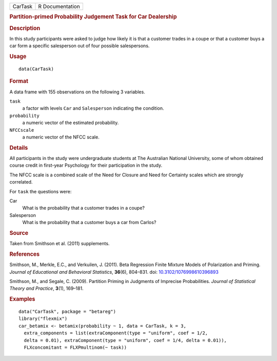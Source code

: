 .. container::

   .. container::

      ======= ===============
      CarTask R Documentation
      ======= ===============

      .. rubric:: Partition-primed Probability Judgement Task for Car
         Dealership
         :name: partition-primed-probability-judgement-task-for-car-dealership

      .. rubric:: Description
         :name: description

      In this study participants were asked to judge how likely it is
      that a customer trades in a coupe or that a customer buys a car
      form a specific salesperson out of four possible salespersons.

      .. rubric:: Usage
         :name: usage

      ::

         data(CarTask)

      .. rubric:: Format
         :name: format

      A data frame with 155 observations on the following 3 variables.

      ``task``
         a factor with levels ``Car`` and ``Salesperson`` indicating the
         condition.

      ``probability``
         a numeric vector of the estimated probability.

      ``NFCCscale``
         a numeric vector of the NFCC scale.

      .. rubric:: Details
         :name: details

      All participants in the study were undergraduate students at The
      Australian National University, some of whom obtained course
      credit in first-year Psychology for their participation in the
      study.

      The NFCC scale is a combined scale of the Need for Closure and
      Need for Certainty scales which are strongly correlated.

      For ``task`` the questions were:

      Car
         What is the probability that a customer trades in a coupe?

      Salesperson
         What is the probability that a customer buys a car from Carlos?

      .. rubric:: Source
         :name: source

      Taken from Smithson et al. (2011) supplements.

      .. rubric:: References
         :name: references

      Smithson, M., Merkle, E.C., and Verkuilen, J. (2011). Beta
      Regression Finite Mixture Models of Polarization and Priming.
      *Journal of Educational and Behavioral Statistics*, **36**\ (6),
      804–831. doi:
      `10.3102/1076998610396893 <https://doi.org/10.3102/1076998610396893>`__

      Smithson, M., and Segale, C. (2009). Partition Priming in
      Judgments of Imprecise Probabilities. *Journal of Statistical
      Theory and Practice*, **3**\ (1), 169–181.

      .. rubric:: Examples
         :name: examples

      ::

         data("CarTask", package = "betareg")
         library("flexmix")
         car_betamix <- betamix(probability ~ 1, data = CarTask, k = 3,
           extra_components = list(extraComponent(type = "uniform", coef = 1/2,
           delta = 0.01), extraComponent(type = "uniform", coef = 1/4, delta = 0.01)),
           FLXconcomitant = FLXPmultinom(~ task))
